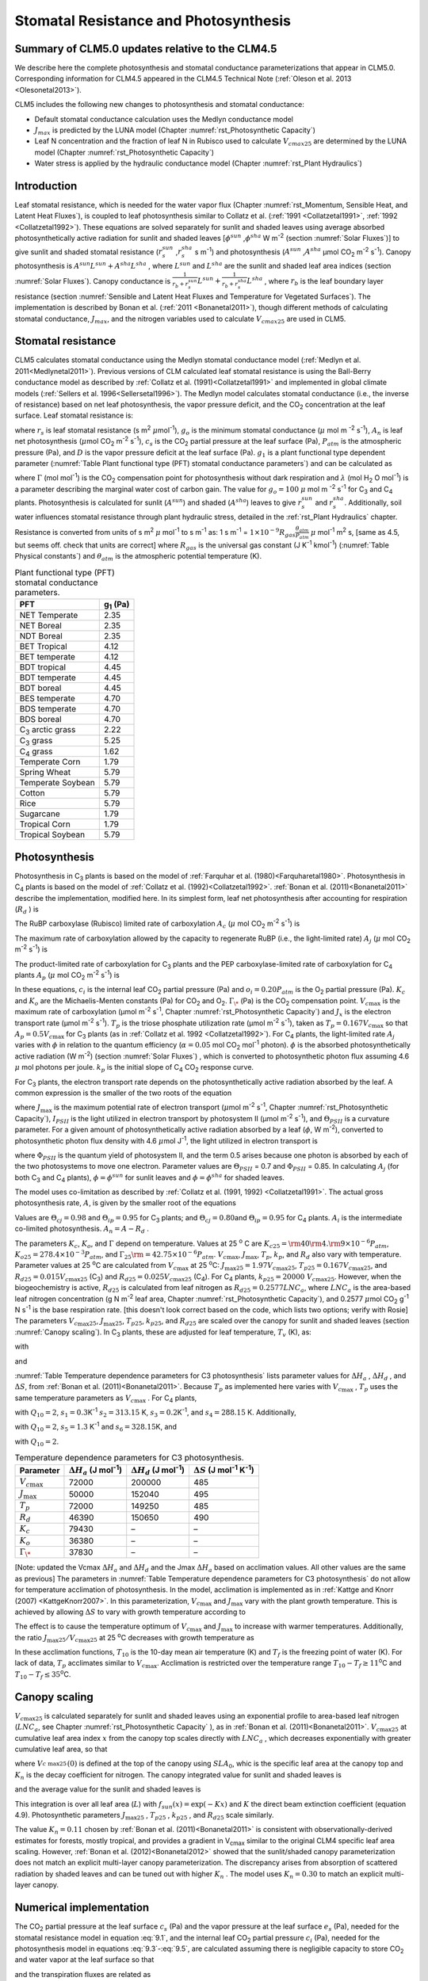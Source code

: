 .. _rst_Stomatal Resistance and Photosynthesis:

Stomatal Resistance and Photosynthesis
=========================================

Summary of CLM5.0 updates relative to the CLM4.5
-----------------------------------------------------

We describe here the complete photosynthesis and stomatal conductance parameterizations that
appear in CLM5.0. Corresponding information for CLM4.5 appeared in the
CLM4.5 Technical Note (:ref:`Oleson et al. 2013 <Olesonetal2013>`).

CLM5 includes the following new changes to photosynthesis and stomatal conductance:

- Default stomatal conductance calculation uses the Medlyn conductance model

- :math:`J_{max}` is predicted by the LUNA model (Chapter :numref:`rst_Photosynthetic Capacity`)

- Leaf N concentration and the fraction of leaf N in Rubisco used to calculate :math:`V_{cmax25}` are determined by the LUNA model (Chapter :numref:`rst_Photosynthetic Capacity`)

- Water stress is applied by the hydraulic conductance model (Chapter :numref:`rst_Plant Hydraulics`) 


Introduction
-----------------------

Leaf stomatal resistance, which is needed for the water vapor flux
(Chapter :numref:`rst_Momentum, Sensible Heat, and Latent Heat Fluxes`), 
is coupled to leaf photosynthesis similar to Collatz et al.
(:ref:`1991 <Collatzetal1991>`, :ref:`1992 <Collatzetal1992>`). These equations are solved separately for sunlit and
shaded leaves using average absorbed photosynthetically active radiation
for sunlit and shaded leaves
[:math:`\phi ^{sun}` ,\ :math:`\phi ^{sha}`  W m\ :sup:`-2`
(section :numref:`Solar Fluxes`)] to give sunlit and shaded stomatal resistance
(:math:`r_{s}^{sun}` ,\ :math:`r_{s}^{sha}` s m\ :sup:`-1`) and
photosynthesis (:math:`A^{sun}` ,\ :math:`A^{sha}`  µmol CO\ :sub:`2` m\ :sup:`-2` s\ :sup:`-1`). Canopy
photosynthesis is :math:`A^{sun} L^{sun} +A^{sha} L^{sha}` , where
:math:`L^{sun}`  and :math:`L^{sha}`  are the sunlit and shaded leaf
area indices (section :numref:`Solar Fluxes`). Canopy conductance is
:math:`\frac{1}{r_{b} +r_{s}^{sun} } L^{sun} +\frac{1}{r_{b} +r_{s}^{sha} } L^{sha}` ,
where :math:`r_{b}`  is the leaf boundary layer resistance (section
:numref:`Sensible and Latent Heat Fluxes and Temperature for Vegetated Surfaces`). 
The implementation is described by Bonan et al. (:ref:`2011 <Bonanetal2011>`), though different 
methods of calculating stomatal conductance, :math:`J_{max}`, and the nitrogen variables
used to calculate :math:`V_{cmax25}` are used in CLM5.

.. _Stomatal resistance:

Stomatal resistance
-----------------------

CLM5 calculates stomatal conductance using the Medlyn stomatal conductance model (:ref:`Medlyn et al. 2011<Medlynetal2011>`).
Previous versions of CLM calculated leaf stomatal resistance is using the Ball-Berry conductance
model as described by :ref:`Collatz et al. (1991)<Collatzetal1991>` and implemented in global
climate models (:ref:`Sellers et al. 1996<Sellersetal1996>`). The Medlyn model 
calculates stomatal conductance (i.e., the inverse of resistance) based on net leaf
photosynthesis, the vapor pressure deficit, and the CO\ :sub:`2` concentration at the leaf surface. 
Leaf stomatal resistance is:

.. math::
   :label: 9.1 

   \frac{1}{r_{s} } =g_{s} = g_{o} + (1 + \frac{g_{1} }{\sqrt{D}}) \frac{A_{n} }{{c_{s} \mathord{\left/ {\vphantom {c_{s}  P_{atm} }} \right. \kern-\nulldelimiterspace} P_{atm} } } 

where :math:`r_{s}` is leaf stomatal resistance (s m\ :sup:`2`
:math:`\mu`\ mol\ :sup:`-1`), :math:`g_{o}` is the minimum stomatal conductance
(:math:`\mu` mol m :sup:`-2` s\ :sup:`-1`), :math:`A_{n}` is leaf net
photosynthesis (:math:`\mu`\ mol CO\ :sub:`2` m\ :sup:`-2`
s\ :sup:`-1`), :math:`c_{s}` is the CO\ :sub:`2` partial
pressure at the leaf surface (Pa), :math:`P_{atm}` is the atmospheric
pressure (Pa), and :math:`D` is the vapor pressure deficit at the leaf surface (Pa).
:math:`g_{1}` is a plant functional type dependent parameter (:numref:`Table Plant functional type (PFT) stomatal conductance parameters`)
and can be calculated as

.. math::
   :label: 9.2

   g_{1} = {\sqrt{\frac{3\Gamma\lambda}{1.6}}}
 
where :math:`\Gamma` (mol mol\ :sup:`-1`) is the CO\ :sub:`2` compensation point
for photosynthesis without dark respiration and :math:`\lambda`
(mol H\ :sub:`2` O mol\ :sup:`-1`) is a parameter
describing the marginal water cost of carbon gain.
The value for :math:`g_{o}=100` :math:`\mu` mol m :sup:`-2` s\ :sup:`-1` for
C\ :sub:`3` and C\ :sub:`4` plants.
Photosynthesis is calculated for sunlit (:math:`A^{sun}`) and shaded
(:math:`A^{sha}`) leaves to give :math:`r_{s}^{sun}` and
:math:`r_{s}^{sha}`. Additionally, soil water influences stomatal
resistance through plant hydraulic stress, detailed in
the :ref:`rst_Plant Hydraulics` chapter.

Resistance is converted from units of 
s m\ :sup:`2` :math:`\mu` mol\ :sup:`-1` to  s m\ :sup:`-1` as: 
1 s m\ :sup:`-1` = :math:`1\times 10^{-9} R_{gas} \frac{\theta _{atm} }{P_{atm} }`
:math:`\mu` mol\ :sup:`-1` m\ :sup:`2` s, [same as 4.5, but seems off. check that units are correct] 
where :math:`R_{gas}` is the universal gas constant (J K\ :sup:`-1`
kmol\ :sup:`-1`) (:numref:`Table Physical constants`) and :math:`\theta _{atm}` is the
atmospheric potential temperature (K).

.. _Table Plant functional type (PFT) stomatal conductance parameters:

.. table:: Plant functional type (PFT) stomatal conductance parameters.

 +----------------------------------+-------------------+
 | PFT                              |  g\ :sub:`1` (Pa) |
 +==================================+===================+
 | NET Temperate                    |        2.35       |
 +----------------------------------+-------------------+
 | NET Boreal                       |        2.35       |
 +----------------------------------+-------------------+
 | NDT Boreal                       |        2.35       |
 +----------------------------------+-------------------+
 | BET Tropical                     |        4.12       |
 +----------------------------------+-------------------+
 | BET temperate                    |        4.12       |
 +----------------------------------+-------------------+
 | BDT tropical                     |        4.45       |
 +----------------------------------+-------------------+
 | BDT temperate                    |        4.45       |
 +----------------------------------+-------------------+
 | BDT boreal                       |        4.45       |
 +----------------------------------+-------------------+
 | BES temperate                    |        4.70       |
 +----------------------------------+-------------------+
 | BDS temperate                    |        4.70       |
 +----------------------------------+-------------------+
 | BDS boreal                       |        4.70       |
 +----------------------------------+-------------------+
 | C\ :sub:`3` arctic grass         |        2.22       |
 +----------------------------------+-------------------+
 | C\ :sub:`3` grass                |        5.25       |
 +----------------------------------+-------------------+
 | C\ :sub:`4` grass                |        1.62       |
 +----------------------------------+-------------------+
 | Temperate Corn                   |        1.79       |
 +----------------------------------+-------------------+
 | Spring Wheat                     |        5.79       |
 +----------------------------------+-------------------+
 | Temperate Soybean                |        5.79       |
 +----------------------------------+-------------------+
 | Cotton                           |        5.79       |
 +----------------------------------+-------------------+
 | Rice                             |        5.79       |
 +----------------------------------+-------------------+
 | Sugarcane                        |        1.79       |
 +----------------------------------+-------------------+
 | Tropical Corn                    |        1.79       |
 +----------------------------------+-------------------+
 | Tropical Soybean                 |        5.79       |
 +----------------------------------+-------------------+

.. _Photosynthesis:

Photosynthesis
------------------

Photosynthesis in C\ :sub:`3` plants is based on the model of
:ref:`Farquhar et al. (1980)<Farquharetal1980>`. Photosynthesis in C\ :sub:`4` plants is
based on the model of :ref:`Collatz et al. (1992)<Collatzetal1992>`. :ref:`Bonan et al. (2011)<Bonanetal2011>`
describe the implementation, modified here. In its simplest form, leaf
net photosynthesis after accounting for respiration (:math:`R_{d}` ) is

.. math::
   :label: 9.3

   A_{n} =\min \left(A_{c} ,A_{j} ,A_{p} \right)-R_{d} .

The RuBP carboxylase (Rubisco) limited rate of carboxylation
:math:`A_{c}`  (:math:`\mu` \ mol CO\ :sub:`2` m\ :sup:`-2`
s\ :sup:`-1`) is

.. math::
   :label: 9.4

   A_{c} =\left\{\begin{array}{l} {\frac{V_{c\max } \left(c_{i} -\Gamma _{\*} \right)}{c_{i} +K_{c} \left(1+{o_{i} \mathord{\left/ {\vphantom {o_{i}  K_{o} }} \right. \kern-\nulldelimiterspace} K_{o} } \right)} \qquad {\rm for\; C}_{{\rm 3}} {\rm \; plants}} \\ {V_{c\max } \qquad \qquad \qquad {\rm for\; C}_{{\rm 4}} {\rm \; plants}} \end{array}\right\}\qquad \qquad c_{i} -\Gamma _{\*} \ge 0.

The maximum rate of carboxylation allowed by the capacity to regenerate
RuBP (i.e., the light-limited rate) :math:`A_{j}`  (:math:`\mu` \ mol
CO\ :sub:`2` m\ :sup:`-2` s\ :sup:`-1`) is

.. math::
   :label: 9.5

   A_{j} =\left\{\begin{array}{l} {\frac{J_{x}\left(c_{i} -\Gamma _{\*} \right)}{4c_{i} +8\Gamma _{\*} } \qquad \qquad {\rm for\; C}_{{\rm 3}} {\rm \; plants}} \\ {\alpha (4.6\phi )\qquad \qquad {\rm for\; C}_{{\rm 4}} {\rm \; plants}} \end{array}\right\}\qquad \qquad c_{i} -\Gamma _{\*} \ge 0.

The product-limited rate of carboxylation for C\ :sub:`3` plants
and the PEP carboxylase-limited rate of carboxylation for
C\ :sub:`4` plants :math:`A_{p}`  (:math:`\mu` \ mol
CO\ :sub:`2` m\ :sup:`-2` s\ :sup:`-1`) is

.. math::
   :label: 9.6 

   A_{p} =\left\{\begin{array}{l} {3T_{p\qquad } \qquad \qquad {\rm for\; C}_{{\rm 3}} {\rm \; plants}} \\ {k_{p} \frac{c_{i} }{P_{atm} } \qquad \qquad \qquad {\rm for\; C}_{{\rm 4}} {\rm \; plants}} \end{array}\right\}.

In these equations, :math:`c_{i}`  is the internal leaf
CO\ :sub:`2` partial pressure (Pa) and :math:`o_{i} =0.20P_{atm}` 
is the O\ :sub:`2` partial pressure (Pa). :math:`K_{c}`  and
:math:`K_{o}`  are the Michaelis-Menten constants (Pa) for
CO\ :sub:`2` and O\ :sub:`2`. :math:`\Gamma _{\*}`  (Pa) is
the CO\ :sub:`2` compensation point. :math:`V_{c\max }`  is the
maximum rate of carboxylation (µmol m\ :sup:`-2`
s\ :sup:`-1`, Chapter :numref:`rst_Photosynthetic Capacity`) 
and :math:`J_{x}` is the electron transport rate (µmol
m\ :sup:`-2` s\ :sup:`-1`). :math:`T_{p}`  is the triose
phosphate utilization rate (µmol m\ :sup:`-2` s\ :sup:`-1`),
taken as :math:`T_{p} =0.167V_{c\max }`  so that
:math:`A_{p} =0.5V_{c\max }`  for C\ :sub:`3` plants (as in
:ref:`Collatz et al. 1992 <Collatzetal1992>`). For C\ :sub:`4` plants, the light-limited
rate :math:`A_{j}`  varies with :math:`\phi`  in relation to the quantum
efficiency (:math:`\alpha =0.05` mol CO\ :sub:`2`
mol\ :sup:`-1` photon). :math:`\phi`  is the absorbed
photosynthetically active radiation (W m\ :sup:`-2`) (section :numref:`Solar Fluxes`)
, which is converted to photosynthetic photon flux assuming 4.6
:math:`\mu` \ mol photons per joule. :math:`k_{p}`  is the initial slope
of C\ :sub:`4` CO\ :sub:`2` response curve.

For C\ :sub:`3` plants, the electron transport rate depends on the
photosynthetically active radiation absorbed by the leaf. A common
expression is the smaller of the two roots of the equation

.. math::
   :label: 9.7

   \Theta _{PSII} J_{x}^{2} -\left(I_{PSII} +J_{\max } \right)J_{x}+I_{PSII} J_{\max } =0

where :math:`J_{\max }`  is the maximum potential rate of electron
transport (:math:`\mu`\ mol m\ :sup:`-2` s\ :sup:`-1`, Chapter :numref:`rst_Photosynthetic Capacity`),
:math:`I_{PSII}`  is the light utilized in electron transport by
photosystem II (µmol m\ :sup:`-2` s\ :sup:`-1`), and
:math:`\Theta _{PSII}`  is a curvature parameter. For a given amount of
photosynthetically active radiation absorbed by a leaf (:math:`\phi`,  W
m\ :sup:`-2`), converted to photosynthetic photon flux density
with 4.6 :math:`\mu`\ mol J\ :sup:`-1`, the light utilized in
electron transport is

.. math::
   :label: 9.8

   I_{PSII} =0.5\Phi _{PSII} (4.6\phi )

where :math:`\Phi _{PSII}`  is the quantum yield of photosystem II, and
the term 0.5 arises because one photon is absorbed by each of the two
photosystems to move one electron. Parameter values are
:math:`\Theta _{PSII}` \ = 0.7 and :math:`\Phi _{PSII}` \ = 0.85. In
calculating :math:`A_{j}`  (for both C\ :sub:`3` and
C\ :sub:`4` plants), :math:`\phi =\phi ^{sun}`  for sunlit leaves
and :math:`\phi =\phi ^{sha}`  for shaded leaves.

The model uses co-limitation as described by :ref:`Collatz et al. (1991, 1992)
<Collatzetal1991>`. The actual gross photosynthesis rate, :math:`A`, is given by the
smaller root of the equations

.. math::
   :label: 9.9

   \begin{array}{rcl} {\Theta _{cj} A_{i}^{2} -\left(A_{c} +A_{j} \right)A_{i} +A_{c} A_{j} } & {=} & {0} \\ {\Theta _{ip} A^{2} -\left(A_{i} +A_{p} \right)A+A_{i} A_{p} } & {=} & {0} \end{array} .

Values are :math:`\Theta _{cj} =0.98` and :math:`\Theta _{ip} =0.95` for
C\ :sub:`3` plants; and :math:`\Theta _{cj} =0.80`\ and
:math:`\Theta _{ip} =0.95` for C\ :sub:`4` plants.
:math:`A_{i}` is the intermediate co-limited photosynthesis. 
:math:`A_{n} =A-R_{d}` .

The parameters :math:`K_{c}`, :math:`K_{o}`, and :math:`\Gamma` 
depend on temperature. Values at 25 :sup:`o` \ C are
:math:`K_{c25} ={\rm 4}0{\rm 4}.{\rm 9}\times 10^{-6} P_{atm}`,
:math:`K_{o25} =278.4\times 10^{-3} P_{atm}`, and
:math:`\Gamma _{25} {\rm =42}.75\times 10^{-6} P_{atm}`.
:math:`V_{c\max }`, :math:`J_{\max }`, :math:`T_{p}`, :math:`k_{p}`,
and :math:`R_{d}` also vary with temperature. Parameter values at 25
:sup:`o`\ C are calculated from :math:`V_{c\max }` \ at 25
:sup:`\o`\ C: :math:`J_{\max 25} =1.97V_{c\max 25}`,
:math:`T_{p25} =0.167V_{c\max 25}`, and
:math:`R_{d25} =0.015V_{c\max 25}` (C\ :sub:`3`) and
:math:`R_{d25} =0.025V_{c\max 25}` (C\ :sub:`4`). For
C\ :sub:`4` plants, :math:`k_{p25} =20000\; V_{c\max 25}`.
However, when the biogeochemistry is active, :math:`R_{d25}`  is
calculated from leaf nitrogen as :math:`R_{d25} = 0.2577LNC_{a}`,
where :math:`LNC_{a}` is the area-based leaf nitrogen concentration
(g N m\ :sup:`-2` leaf area, Chapter :numref:`rst_Photosynthetic Capacity`), 
and 0.2577 :math:`\mu`\ mol CO\ :sub:`2` g\ :sup:`-1` N s\ :sup:`-1` is the base respiration rate.
[this doesn't look correct based on the code, which lists two options; verify with Rosie] 
The parameters :math:`V_{c\max 25}`,
:math:`J_{\max 25}`, :math:`T_{p25}`, :math:`k_{p25}`, and
:math:`R_{d25}` are scaled over the canopy for sunlit and shaded leaves
(section :numref:`Canopy scaling`). In C\ :sub:`3` plants, these are adjusted for leaf temperature,
:math:`T_{v}` (K), as:

.. math::
   :label: 9.10

   \begin{array}{rcl} {V_{c\max } } & {=} & {V_{c\max 25} \; f\left(T_{v} \right)f_{H} \left(T_{v} \right)} \\ {J_{\max } } & {=} & {J_{\max 25} \; f\left(T_{v} \right)f_{H} \left(T_{v} \right)} \\ {T_{p} } & {=} & {T_{p25} \; f\left(T_{v} \right)f_{H} \left(T_{v} \right)} \\ {R_{d} } & {=} & {R_{d25} \; f\left(T_{v} \right)f_{H} \left(T_{v} \right)} \\ {K_{c} } & {=} & {K_{c25} \; f\left(T_{v} \right)} \\ {K_{o} } & {=} & {K_{o25} \; f\left(T_{v} \right)} \\ {\Gamma } & {=} & {\Gamma _{25} \; f\left(T_{v} \right)} \end{array}

with

.. math::
   :label: 9.11

   f\left(T_{v} \right)=\; \exp \left[\frac{\Delta H_{a} }{298.15\times 0.001R_{gas} } \left(1-\frac{298.15}{T_{v} } \right)\right]

and

.. math::
   :label: 9.12

   f_{H} \left(T_{v} \right)=\frac{1+\exp \left(\frac{298.15\Delta S-\Delta H_{d} }{298.15\times 0.001R_{gas} } \right)}{1+\exp \left(\frac{\Delta ST_{v} -\Delta H_{d} }{0.001R_{gas} T_{v} } \right)}  .

:numref:`Table Temperature dependence parameters for C3 photosynthesis`
lists parameter values for :math:`\Delta H_{a}` ,
:math:`\Delta H_{d}` , and :math:`\Delta S`, from :ref:`Bonan et al. (2011)<Bonanetal2011>`.
Because :math:`T_{p}`  as implemented here varies with
:math:`V_{c\max }` , :math:`T_{p}` uses the same temperature parameters as 
:math:`V_{c\max}` . For C\ :sub:`4` plants,

.. math::
   :label: 9.13

   \begin{array}{l} {V_{c\max } =V_{c\max 25} \left[\frac{Q_{10} ^{(T_{v} -298.15)/10} }{f_{H} \left(T_{v} \right)f_{L} \left(T_{v} \right)} \right]} \\ {f_{H} \left(T_{v} \right)=1+\exp \left[s_{1} \left(T_{v} -s_{2} \right)\right]} \\ {f_{L} \left(T_{v} \right)=1+\exp \left[s_{3} \left(s_{4} -T_{v} \right)\right]} \end{array}

with :math:`Q_{10} =2`,
:math:`s_{1} =0.3`\ K\ :sup:`-1`
:math:`s_{2} =313.15` K,
:math:`s_{3} =0.2`\ K\ :sup:`-1`, and :math:`s_{4} =288.15` K. 
Additionally,

.. math::
   :label: 9.14

   R_{d} =R_{d25} \left\{\frac{Q_{10} ^{(T_{v} -298.15)/10} }{1+\exp \left[s_{5} \left(T_{v} -s_{6} \right)\right]} \right\}

with :math:`Q_{10} =2`, :math:`s_{5} =1.3`
K\ :sup:`-1` and :math:`s_{6} =328.15`\ K, and

.. math::
   :label: 9.15

   k_{p} =k_{p25} \, Q_{10} ^{(T_{v} -298.15)/10}

with :math:`Q_{10} =2`.

.. _Table Temperature dependence parameters for C3 photosynthesis:

.. table:: Temperature dependence parameters for C3 photosynthesis.

 +------------------------+-----------------------------------------------------------------+-----------------------------------------------------------------+----------------------------------------------------------------------------------------------+
 | Parameter              | :math:`\Delta H_{a}`  (J mol\ :sup:`-1`)                        | :math:`\Delta H_{d}`  (J mol\ :sup:`-1`)                        | :math:`\Delta S` (J mol\ :sup:`-1` K\ :sup:`-1`)                                             |
 +========================+=================================================================+=================================================================+==============================================================================================+
 | :math:`V_{c\max }`     | 72000                                                           | 200000                                                          | 485                                                                                          |
 +------------------------+-----------------------------------------------------------------+-----------------------------------------------------------------+----------------------------------------------------------------------------------------------+
 | :math:`J_{\max }`      | 50000                                                           | 152040                                                          | 495                                                                                          |
 +------------------------+-----------------------------------------------------------------+-----------------------------------------------------------------+----------------------------------------------------------------------------------------------+
 | :math:`T_{p}`          | 72000                                                           | 149250                                                          | 485                                                                                          |
 +------------------------+-----------------------------------------------------------------+-----------------------------------------------------------------+----------------------------------------------------------------------------------------------+
 | :math:`R_{d}`          | 46390                                                           | 150650                                                          | 490                                                                                          |
 +------------------------+-----------------------------------------------------------------+-----------------------------------------------------------------+----------------------------------------------------------------------------------------------+
 | :math:`K_{c}`          | 79430                                                           | –                                                               | –                                                                                            |
 +------------------------+-----------------------------------------------------------------+-----------------------------------------------------------------+----------------------------------------------------------------------------------------------+
 | :math:`K_{o}`          | 36380                                                           | –                                                               | –                                                                                            |
 +------------------------+-----------------------------------------------------------------+-----------------------------------------------------------------+----------------------------------------------------------------------------------------------+
 | :math:`\Gamma _{\*}`   | 37830                                                           | –                                                               | –                                                                                            |
 +------------------------+-----------------------------------------------------------------+-----------------------------------------------------------------+----------------------------------------------------------------------------------------------+

[Note: updated the Vcmax :math:`\Delta H_{a}` and :math:`\Delta H_{d}` 
and the Jmax :math:`\Delta H_{a}` based on acclimation values. All other values are the same as previous] 
The parameters in :numref:`Table Temperature dependence parameters for C3 photosynthesis` 
do not allow for temperature acclimation of photosynthesis. In the model, acclimation is 
implemented as in :ref:`Kattge and Knorr (2007) <KattgeKnorr2007>`. In this parameterization, 
:math:`V_{c\max }` and :math:`J_{\max }`  vary with the plant growth temperature. This is
achieved by allowing :math:`\Delta S`\  to vary with growth temperature
according to

.. math::
   :label: 9.16

   \begin{array}{l} {\Delta S=668.39-1.07(T_{10} -T_{f} )\qquad \qquad {\rm for\; }V_{c\max } } \\ {\Delta S=659.70-0.75(T_{10} -T_{f} )\qquad \qquad {\rm for\; }J_{\max } } \end{array}

The effect is to cause the temperature optimum of :math:`V_{c\max }` 
and :math:`J_{\max }`  to increase with warmer temperatures. 
Additionally, the
ratio :math:`J_{\max 25} /V_{c\max 25}`  at 25 :sup:`o`\ C decreases with growth temperature as

.. math::
   :label: 9.17

   J_{\max 25} /V_{c\max 25} =2.59-0.035(T_{10} -T_{f} ).

In these acclimation functions, :math:`T_{10}`  is the 10-day mean air
temperature (K) and :math:`T_{f}`  is the freezing point of water (K).
For lack of data, :math:`T_{p}`  acclimates similar to :math:`V_{c\max }`. Acclimation is restricted over the temperature
range :math:`T_{10} -T_{f} \ge 11`\ :sup:`o`\ C and :math:`T_{10} -T_{f} \le 35`\ :sup:`o`\ C.

.. _Canopy scaling:

Canopy scaling
--------------------------------------------

:math:`V_{c\max 25}`  is calculated separately for sunlit and shaded
leaves using an exponential profile to area-based leaf nitrogen
(:math:`LNC_{a}`, see Chapter :numref:`rst_Photosynthetic Capacity` ), 
as in :ref:`Bonan et al. (2011)<Bonanetal2011>`. :math:`V_{c\max 25}`  at
cumulative leaf area index :math:`x` from the canopy top scales directly
with :math:`LNC_{a}` , which decreases exponentially with greater
cumulative leaf area, so that

.. math::
   :label: 9.18 

   V_{c\; \max 25}^{} \left(x\right)=V_{c\; \max 25}^{} \left(0\right)e^{-K_{n} x}

where :math:`V_{c\; \max 25}^{} \left(0\right)` is defined at the top of
the canopy using :math:`SLA_{0}`, whic is the specific leaf area at
the canopy top and :math:`K_{n}`  is the decay
coefficient for nitrogen. The canopy integrated value for sunlit and
shaded leaves is

.. math::
   :label: 9.20

   \begin{array}{rcl} {V_{c\; \max 25}^{sun} } & {=} & {\int _{0}^{L}V_{c\; \max 25}^{} \left(x\right)f_{sun} \left(x\right)\,  dx} \\ {} & {=} & {V_{c\; \max 25}^{} \left(0\right)\left[1-e^{-\left(K_{n} +K\right)L} \right]\frac{1}{K_{n} +K} } \end{array}

.. math::
   :label: 9.21

   \begin{array}{rcl} {V_{c\; \max 25}^{sha} } & {=} & {\int _{0}^{L}V_{c\; \max 25}^{} \left(x\right)\left[1-f_{sun} \left(x\right)\right] \, dx} \\ {} & {=} & {V_{c\; \max 25}^{} \left(0\right)\left\{\left[1-e^{-K_{n} L} \right]\frac{1}{K_{n} } -\left[1-e^{-\left(K_{n} +K\right)L} \right]\frac{1}{K_{n} +K} \right\}} \end{array}

and the average value for the sunlit and shaded leaves is

.. math::
   :label: 9.22

   \bar{V}_{c\; \max 25}^{sun} ={V_{c\; \max 25}^{sun} \mathord{\left/ {\vphantom {V_{c\; \max 25}^{sun}  L^{sun} }} \right. \kern-\nulldelimiterspace} L^{sun} }

.. math::
   :label: 9.23

   \bar{V}_{c\; \max 25}^{sha} ={V_{c\; \max 25}^{sha} \mathord{\left/ {\vphantom {V_{c\; \max 25}^{sha}  L^{sha} }} \right. \kern-\nulldelimiterspace} L^{sha} } .

This integration is over all leaf area (:math:`L`) with
:math:`f_{sun} (x)=\exp \left(-Kx\right)` and :math:`K` the direct beam
extinction coefficient (equation 4.9). Photosynthetic parameters
:math:`J_{\max 25}` , :math:`T_{p25}` , :math:`k_{p25}` , and
:math:`R_{d25}`  scale similarly.

The value :math:`K_{n} = 0.11` chosen by :ref:`Bonan et al. (2011)<Bonanetal2011>` is
consistent with observationally-derived estimates for forests, mostly
tropical, and provides a gradient in V\ :sub:`cmax` similar to
the original CLM4 specific leaf area scaling. However, 
:ref:`Bonan et al. (2012)<Bonanetal2012>` showed that the sunlit/shaded canopy parameterization does not
match an explicit multi-layer canopy parameterization. The discrepancy
arises from absorption of scattered radiation by shaded leaves and can
be tuned out with higher :math:`K_{n}` . The model uses
:math:`K_{n} =0.30` to match an explicit multi-layer canopy.


.. _Numerical implementation photosynthesis:

Numerical implementation
----------------------------

The CO\ :sub:`2` partial pressure at the leaf surface
:math:`c_{s}`  (Pa) and the vapor pressure at the leaf surface
:math:`e_{s}`  (Pa), needed for the stomatal resistance model in
equation :eq:`9.1`, and the internal leaf CO\ :sub:`2` partial pressure
:math:`c_{i}`  (Pa), needed for the photosynthesis model in equations :eq:`9.3`-:eq:`9.5`,
are calculated assuming there is negligible capacity to store
CO\ :sub:`2` and water vapor at the leaf surface so that

.. math::
   :label: 9.31 

   A_{n} =\frac{c_{a} -c_{i} }{\left(1.4r_{b} +1.6r_{s} \right)P_{atm} } =\frac{c_{a} -c_{s} }{1.4r_{b} P_{atm} } =\frac{c_{s} -c_{i} }{1.6r_{s} P_{atm} }

and the transpiration fluxes are related as

.. math::
   :label: 9.32 

   \frac{e_{a} -e_{i} }{r_{b} +r_{s} } =\frac{e_{a} -e_{s} }{r_{b} } =\frac{e_{s} -e_{i} }{r_{s} }

where :math:`r_{b}`  is leaf boundary layer resistance (s
m\ :sup:`2` :math:`\mu` \ mol\ :sup:`-1`) (section :numref:`Sensible and Latent Heat Fluxes and Temperature for Vegetated Surfaces`), the
terms 1.4 and 1.6 are the ratios of diffusivity of CO\ :sub:`2` to
H\ :sub:`2`\ O for the leaf boundary layer resistance and stomatal
resistance,
:math:`c_{a} ={\rm CO}_{{\rm 2}} \left({\rm mol\; mol}^{{\rm -1}} \right)`, :math:`P_{atm}` 
is the atmospheric CO\ :sub:`2` partial pressure (Pa) calculated
from CO\ :sub:`2` concentration (ppmv), :math:`e_{i}`  is the
saturation vapor pressure (Pa) evaluated at the leaf temperature
:math:`T_{v}` , and :math:`e_{a}`  is the vapor pressure of air (Pa).
The vapor pressure of air in the plant canopy :math:`e_{a}`  (Pa) is
determined from

.. math::
   :label: 9.33

   e_{a} =\frac{P_{atm} q_{s} }{0.622}

where :math:`q_{s}`  is the specific humidity of canopy air (kg
kg\ :sup:`-1`) (section :numref:`Sensible and Latent Heat Fluxes and Temperature for Vegetated Surfaces`). 
Equations and are solved for
:math:`c_{s}`  and :math:`e_{s}` 

.. math::
   :label: 9.34

   c_{s} =c_{a} -1.4r_{b} P_{atm} A_{n}

.. math::
   :label: 9.35

   e_{s} =\frac{e_{a} r_{s} +e_{i} r_{b} }{r_{b} +r_{s} }

Substitution of equation :eq:`9.35` into equation :eq:`9.1` gives an expression for stomatal
resistance (:math:`r_{s}` ) as a function of photosynthesis
(:math:`A_{n}` ), given here in terms of conductance with
:math:`g_{s} =1/r_{s}`  and :math:`g_{b} =1/r_{b}` 

.. math::
   :label: 9.36

   c_{s} g_{s}^{2} +\left[c_{s} \left(g_{b} -b\right)-m{\it A}_{n} P_{atm} \right]g_{s} -g_{b} \left[c_{s} b+mA_{n} P_{atm} {e_{a} \mathord{\left/ {\vphantom {e_{a}  e_{\*} \left(T_{v} \right)}} \right. \kern-\nulldelimiterspace} e_{\*} \left(T_{v} \right)} \right]=0.

Stomatal conductance is the larger of the two roots that satisfy the
quadratic equation. Values for :math:`c_{i}`  are given by

.. math::
   :label: 9.37

   c_{i} =c_{a} -\left(1.4r_{b} +1.6r_{s} \right)P_{atm} A{}_{n}

The equations for :math:`c_{i}` , :math:`c_{s}` , :math:`r_{s}` , and
:math:`A_{n}`  are solved iteratively until :math:`c_{i}`  converges.
:ref:`Sun et al. (2012)<Sunetal2012>` pointed out that the CLM4 numerical approach does not
always converge. Therefore, the model uses a hybrid algorithm that
combines the secant method and Brent’s method to solve for
:math:`c_{i}` . The equation set is solved separately for sunlit
(:math:`A_{n}^{sun}` , :math:`r_{s}^{sun}` ) and shaded
(:math:`A_{n}^{sha}` , :math:`r_{s}^{sha}` ) leaves.

The model has an optional (though not supported) multi-layer canopy, as
described by :ref:`Bonan et al. (2012)<Bonanetal2012>`. The multi-layer model is only intended
to address the non-linearity of light profiles, photosynthesis, and
stomatal conductance in the plant canopy. In the multi-layer canopy,
sunlit (:math:`A_{n}^{sun}` , :math:`r_{s}^{sun}` ) and shaded
(:math:`A_{n}^{sha}` , :math:`r_{s}^{sha}` ) leaves are explicitly
resolved at depths in the canopy using a light profile (Chapter :numref:`rst_Radiative Fluxes`). In
this case, :math:`V_{c\max 25}`  is not integrated over the canopy, but
is instead given explicitly for each canopy layer using equation :eq:`9.18`. This
also uses the :ref:`Lloyd et al. (2010)<Lloydetal2010>` relationship whereby
K\ :sub:`n` scales with V\ :sub:`cmax` as

.. math::
   :label: 9.38

   K_{n} =\exp \left(0.00963V_{c\max } -2.43\right)

such that higher values of V\ :sub:`cmax` imply steeper declines
in photosynthetic capacity through the canopy with respect to cumulative
leaf area.
